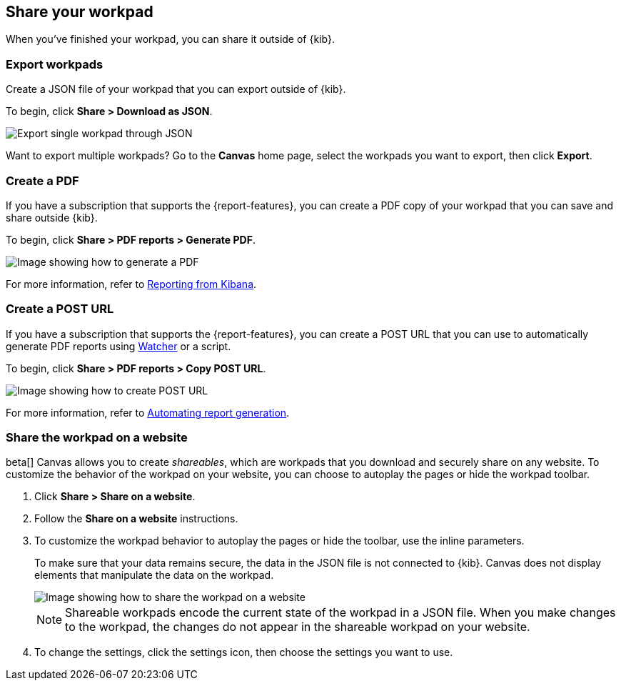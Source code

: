 [role="xpack"]
[[workpad-share-options]]
== Share your workpad

When you've finished your workpad, you can share it outside of {kib}.

[float]
[[export-single-workpad]]
=== Export workpads

Create a JSON file of your workpad that you can export outside of {kib}.

To begin, click *Share > Download as JSON*.

[role="screenshot"]
image::images/canvas-export-workpad.png[Export single workpad through JSON, from Share dropdown]

Want to export multiple workpads? Go to the *Canvas* home page, select the workpads you want to export, then click *Export*.

[float]
[[create-workpad-pdf]]
=== Create a PDF

If you have a subscription that supports the {report-features}, you can create a PDF copy of your workpad that you can save and share outside {kib}.

To begin, click *Share > PDF reports > Generate PDF*.

[role="screenshot"]
image::images/canvas-generate-pdf.gif[Image showing how to generate a PDF]

For more information, refer to <<reporting-getting-started, Reporting from Kibana>>.

[float]
[[create-workpad-URL]]
=== Create a POST URL

If you have a subscription that supports the {report-features}, you can create a POST URL that you can use to automatically generate PDF reports using <<watcher-ui,Watcher>> or a script.

To begin, click *Share > PDF reports > Copy POST URL*.

[role="screenshot"]
image::images/canvas-create-URL.gif[Image showing how to create POST URL]

For more information, refer to <<automating-report-generation, Automating report generation>>.

[float]
[[add-workpad-website]]
=== Share the workpad on a website

beta[] Canvas allows you to create _shareables_, which are workpads that you download and securely share on any website. To customize the behavior of the workpad on your website, you can choose to autoplay the pages or hide the workpad toolbar.

. Click *Share > Share on a website*.

. Follow the *Share on a website* instructions.

. To customize the workpad behavior to autoplay the pages or hide the toolbar, use the inline parameters.
+
To make sure that your data remains secure, the data in the JSON file is not connected to {kib}. Canvas does not display elements that manipulate the data on the workpad.
+
[role="screenshot"]
image::canvas/images/canvas-embed_workpad.gif[Image showing how to share the workpad on a website]
+
NOTE: Shareable workpads encode the current state of the workpad in a JSON file. When you make changes to the workpad, the changes do not appear in the shareable workpad on your website.

. To change the settings, click the settings icon, then choose the settings you want to use.
